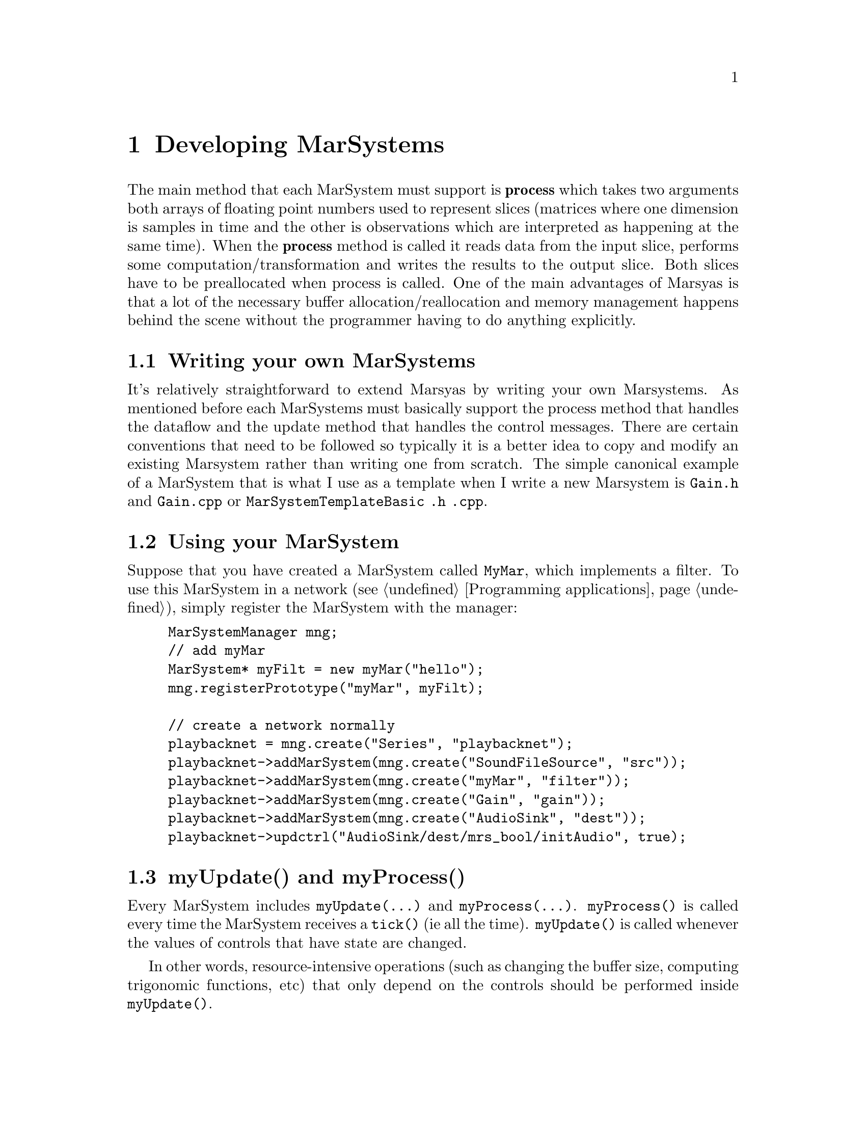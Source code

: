 @node Developing MarSystems
@chapter Developing MarSystems

The main method that each MarSystem must support is @b{process} which
takes two arguments both arrays of floating point numbers used to
represent slices (matrices where one dimension is samples in time and
the other is observations which are interpreted as happening at the
same time). When the @b{process} method is called it reads data from
the input slice, performs some computation/transformation and writes
the results to the output slice. Both slices have to be preallocated
when process is called.  One of the main advantages of Marsyas is that
a lot of the necessary buffer allocation/reallocation and memory
management happens behind the scene without the programmer having to
do anything explicitly.

@menu
* Writing your own MarSystems::  
* Using your MarSystem::        
* myUpdate() and myProcess()::  
* Adding the MarSystem to Marsyas source code::  
@end menu


@node Writing your own MarSystems
@section Writing your own MarSystems

It's relatively straightforward to extend Marsyas by writing your own
Marsystems. As mentioned before each MarSystems must basically support
the process method that handles the dataflow and the update method that
handles the control messages.  There are certain conventions that need
to be followed so typically it is a better idea to copy and modify an
existing Marsystem rather than writing one from scratch. The simple
canonical example of a MarSystem that is what I use as a template when I
write a new Marsystem is @file{Gain.h} and @file{Gain.cpp}  or
@file{MarSystemTemplateBasic .h .cpp}.


@node Using your MarSystem
@section Using your MarSystem

Suppose that you have created a MarSystem called @code{MyMar}, which
implements a filter.  To use this MarSystem in a network (see
@ref{Programming applications}), simply register the MarSystem with the
manager:

@example
MarSystemManager mng;
// add myMar
MarSystem* myFilt = new myMar("hello");
mng.registerPrototype("myMar", myFilt);

// create a network normally
playbacknet = mng.create("Series", "playbacknet");
playbacknet->addMarSystem(mng.create("SoundFileSource", "src"));
playbacknet->addMarSystem(mng.create("myMar", "filter"));
playbacknet->addMarSystem(mng.create("Gain", "gain"));
playbacknet->addMarSystem(mng.create("AudioSink", "dest"));
playbacknet->updctrl("AudioSink/dest/mrs_bool/initAudio", true);
@end example


@node myUpdate() and myProcess()
@section myUpdate() and myProcess()

Every MarSystem includes @code{myUpdate(...)} and
@code{myProcess(...)}.  @code{myProcess()} is called every time the
MarSystem receives a @code{tick()} (ie all the time).  @code{myUpdate()}
is called whenever the values of controls that have state are changed.

In other words, resource-intensive operations (such as changing the
buffer size, computing trigonomic functions, etc) that only depend on
the controls should be performed inside @code{myUpdate()}.

Taking a real-world example, consider a simple one-pole high/low-pass
filter where we wish to perform the following operations:

@example
mrs_real fc = ctrl_fc ->to<mrs_real>();
mrs_real tanf = tan( PI * fc / 44100.0);
mrs_real c = (tanf - 1.0) / (tanf + 1.0);
for (t=1; t < inSampes_; t++) @{
    az = c*in(0,t) + in(0,t-1) - c*out(0,t-1);
    out(0,t) = (1-az)/2;
@}
@end example

@noindent
Since @code{tanf} and @code{c} only depend on @code{fc}, they may be
computed inside @code{myUpdate()} instead of @code{myProcess()}.  If
@code{fc} has not changed, we can use the old value @code{c} to perform
the loop over our sound buffer; if the value of @code{fc} has changed,
then @code{c} will be recomputed inside @code{myUpdate()}.



@node Adding the MarSystem to Marsyas source code
@section Adding the MarSystem to Marsyas source code

If you have created a useful MarSystem which you want to share with
others, you may add it to the Marsyas source code.  This is not required
for building your own applications.

The new MarSystem should be placed in the @file{marsyas/} directory, and
must be added to @file{MarSystemManager.cpp} and the build process.
Again, the easiest way is to look for @code{Gain} and do the same thing
with your new MarSystem.

@subsubheading MarSystemManager

@itemize
@item @file{marsyas/MarSystemManager.cpp}
@end itemize

@subsubheading Build process: autotools

@itemize
@item @file{marsyas/Makefile.am}
@item @file{lib/release/Makefile.am}
@end itemize

Now execute @code{automake} and @code{./configure} before recompiling
with @code{make}.

@subsubheading Build process: qmake

@itemize
@item @file{marsyas/marsyas.pro}
@end itemize

Now execute @code{qmake} before recompiling with whichever compiler you
use.



